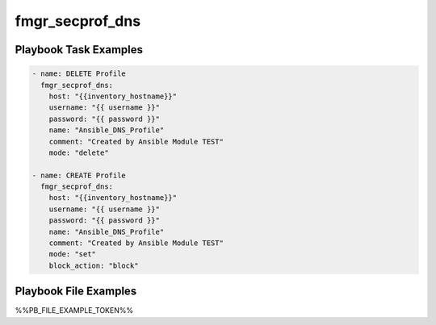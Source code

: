 ================
fmgr_secprof_dns
================


Playbook Task Examples
----------------------

.. code-block:: yaml

      - name: DELETE Profile
        fmgr_secprof_dns:
          host: "{{inventory_hostname}}"
          username: "{{ username }}"
          password: "{{ password }}"
          name: "Ansible_DNS_Profile"
          comment: "Created by Ansible Module TEST"
          mode: "delete"
    
      - name: CREATE Profile
        fmgr_secprof_dns:
          host: "{{inventory_hostname}}"
          username: "{{ username }}"
          password: "{{ password }}"
          name: "Ansible_DNS_Profile"
          comment: "Created by Ansible Module TEST"
          mode: "set"
          block_action: "block"
    
    



Playbook File Examples
----------------------

%%PB_FILE_EXAMPLE_TOKEN%%

